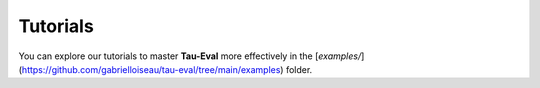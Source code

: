 Tutorials
=========

You can explore our tutorials to master **Tau-Eval** more effectively in the [`examples/`](https://github.com/gabrielloiseau/tau-eval/tree/main/examples) folder.
